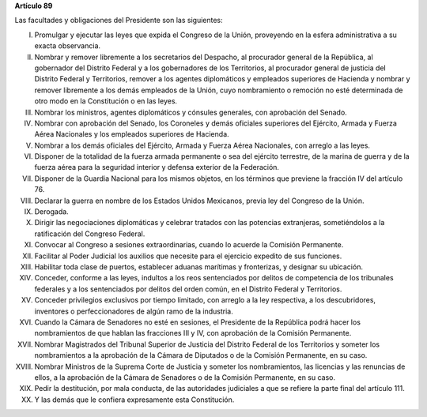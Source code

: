 **Artículo 89**

Las facultades y obligaciones del Presidente son las siguientes:

I. Promulgar y ejecutar las leyes que expida el Congreso de la Unión,
   proveyendo en la esfera administrativa a su exacta observancia.

II. Nombrar y remover libremente a los secretarios del Despacho, al
    procurador general de la República, al gobernador del Distrito
    Federal y a los gobernadores de los Territorios, al procurador
    general de justicia del Distrito Federal y Territorios, remover a
    los agentes diplomáticos y empleados superiores de Hacienda y
    nombrar y remover libremente a los demás empleados de la Unión, cuyo
    nombramiento o remoción no esté determinada de otro modo en la
    Constitución o en las leyes.

III. Nombrar los ministros, agentes diplomáticos y cónsules generales,
     con aprobación del Senado.

IV. Nombrar con aprobación del Senado, los Coroneles y demás oficiales
    superiores del Ejército, Armada y Fuerza Aérea Nacionales y los
    empleados superiores de Hacienda.

V. Nombrar a los demás oficiales del Ejército, Armada y Fuerza Aérea
   Nacionales, con arreglo a las leyes.

VI. Disponer de la totalidad de la fuerza armada permanente o sea del
    ejército terrestre, de la marina de guerra y de la fuerza aérea para
    la seguridad interior y defensa exterior de la Federación.

VII. Disponer de la Guardia Nacional para los mismos objetos, en los
     términos que previene la fracción IV del artículo 76.

VIII. Declarar la guerra en nombre de los Estados Unidos Mexicanos,
      previa ley del Congreso de la Unión.

IX. Derogada.

X. Dirigir las negociaciones diplomáticas y celebrar tratados con las
   potencias extranjeras, sometiéndolos a la ratificación del Congreso
   Federal.

XI. Convocar al Congreso a sesiones extraordinarias, cuando lo acuerde
    la Comisión Permanente.

XII. Facilitar al Poder Judicial los auxilios que necesite para el
     ejercicio expedito de sus funciones.

XIII. Habilitar toda clase de puertos, establecer aduanas marítimas y
      fronterizas, y designar su ubicación.

XIV. Conceder, conforme a las leyes, indultos a los reos sentenciados
     por delitos de competencia de los tribunales federales y a los
     sentenciados por delitos del orden común, en el Distrito Federal y
     Territorios.

XV. Conceder privilegios exclusivos por tiempo limitado, con arreglo a
    la ley respectiva, a los descubridores, inventores o
    perfeccionadores de algún ramo de la industria.

XVI. Cuando la Cámara de Senadores no esté en sesiones, el Presidente de
     la República podrá hacer los nombramientos de que hablan las
     fracciones III y IV, con aprobación de la Comisión Permanente.

XVII. Nombrar Magistrados del Tribunal Superior de Justicia del Distrito
      Federal de los Territorios y someter los nombramientos a la
      aprobación de la Cámara de Diputados o de la Comisión Permanente,
      en su caso.

XVIII. Nombrar Ministros de la Suprema Corte de Justicia y someter los
       nombramientos, las licencias y las renuncias de ellos, a la
       aprobación de la Cámara de Senadores o de la Comisión Permanente,
       en su caso.

XIX. Pedir la destitución, por mala conducta, de las autoridades
     judiciales a que se refiere la parte final del artículo 111.

XX. Y las demás que le confiera expresamente esta Constitución.
